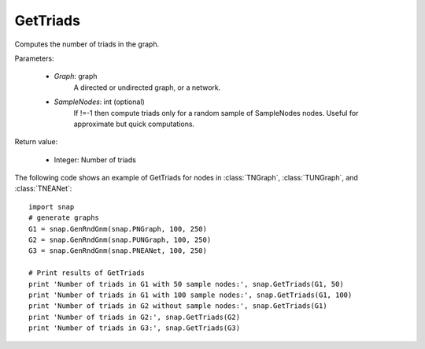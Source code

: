 GetTriads
'''''''''

.. function:: GetTriads(Graph, SampleNodes=-1)

Computes the number of triads in the graph.

Parameters:

 - *Graph*: graph
     A directed or undirected graph, or a network.
 
 - *SampleNodes*: int (optional)
    If !=-1 then compute triads only for a random sample of SampleNodes nodes. Useful for approximate but quick computations.

Return value:

 - Integer: Number of triads

The following code shows an example of GetTriads for nodes in
:class:`TNGraph`, :class:`TUNGraph`, and :class:`TNEANet`::

  import snap
  # generate graphs
  G1 = snap.GenRndGnm(snap.PNGraph, 100, 250)
  G2 = snap.GenRndGnm(snap.PUNGraph, 100, 250)
  G3 = snap.GenRndGnm(snap.PNEANet, 100, 250)

  # Print results of GetTriads
  print 'Number of triads in G1 with 50 sample nodes:', snap.GetTriads(G1, 50)
  print 'Number of triads in G1 with 100 sample nodes:', snap.GetTriads(G1, 100)
  print 'Number of triads in G2 without sample nodes:', snap.GetTriads(G1)
  print 'Number of triads in G2:', snap.GetTriads(G2)
  print 'Number of triads in G3:', snap.GetTriads(G3)


